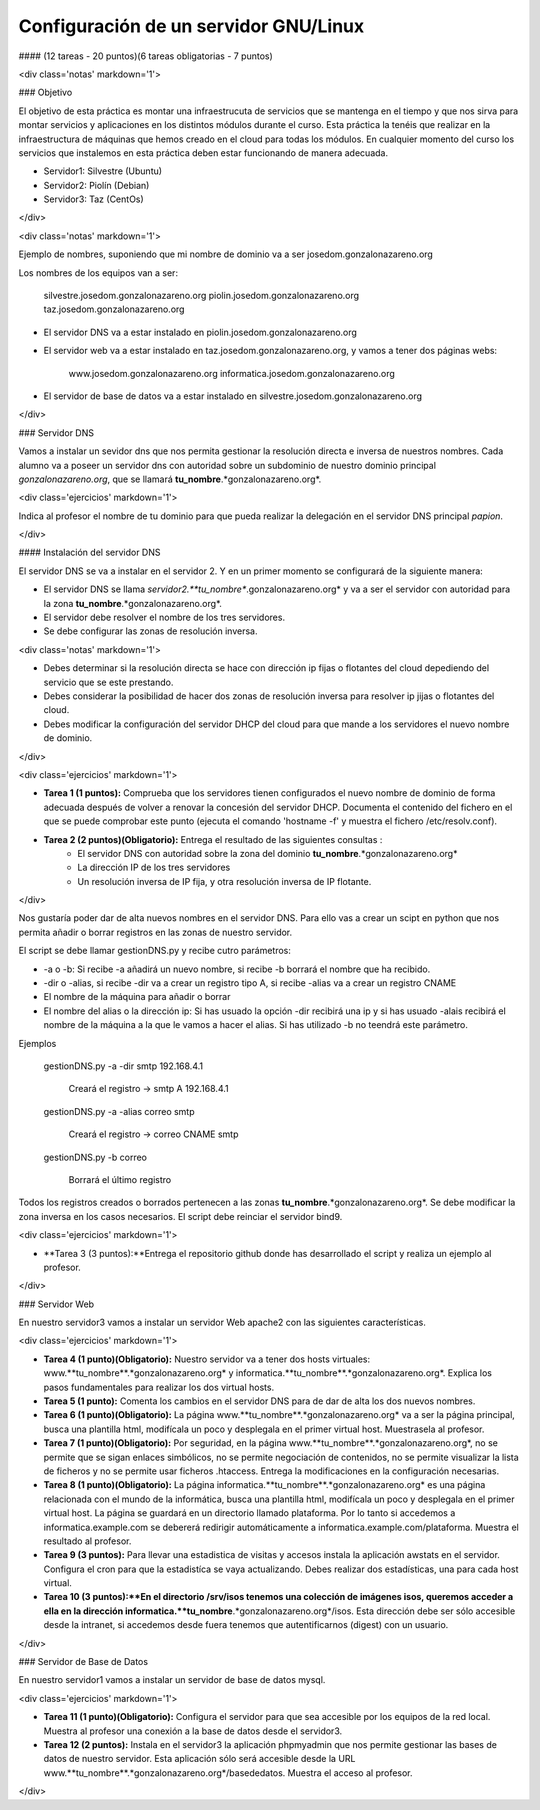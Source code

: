 Configuración de un servidor GNU/Linux
======================================

#### (12 tareas - 20 puntos)(6 tareas obligatorias - 7 puntos)

<div class='notas' markdown='1'>

### Objetivo

El objetivo de esta práctica es montar una infraestrucuta de servicios que se mantenga en el tiempo y que nos sirva para montar servicios y aplicaciones en los distintos módulos durante el curso. Esta práctica la tenéis que realizar en la infraestructura de máquinas que hemos creado en el cloud para todas los módulos. En cualquier momento del curso los servicios que instalemos en esta práctica deben estar funcionando de manera adecuada.

* Servidor1: Silvestre (Ubuntu)
* Servidor2: Piolín (Debian)
* Servidor3: Taz (CentOs)

</div>


<div class='notas' markdown='1'>

Ejemplo de nombres, suponiendo que mi nombre de dominio va a ser josedom.gonzalonazareno.org

Los nombres de los equipos van a ser:

		silvestre.josedom.gonzalonazareno.org
		piolin.josedom.gonzalonazareno.org
		taz.josedom.gonzalonazareno.org

* El servidor DNS va a estar instalado en piolin.josedom.gonzalonazareno.org
* El servidor web va a estar instalado en taz.josedom.gonzalonazareno.org, y vamos a tener dos páginas webs:
		
		www.josedom.gonzalonazareno.org
		informatica.josedom.gonzalonazareno.org

* El servidor de base de datos va a estar instalado en silvestre.josedom.gonzalonazareno.org

</div>


### Servidor DNS

Vamos a instalar un sevidor dns que nos permita gestionar la resolución directa e inversa de nuestros nombres. Cada alumno va a poseer un servidor dns con autoridad sobre un subdominio de nuestro dominio principal *gonzalonazareno.org*, que se llamará **tu_nombre**.*gonzalonazareno.org*.

<div class='ejercicios' markdown='1'>

Indica al profesor el nombre de tu dominio para que pueda realizar la delegación en el servidor DNS principal *papion*.

</div>

#### Instalación del servidor DNS

El servidor DNS se va a instalar en el servidor 2. Y en un primer momento se configurará de la siguiente manera:

* El servidor DNS se llama *servidor2.**tu_nombre**.gonzalonazareno.org* y va a ser el servidor con autoridad para la zona **tu_nombre**.*gonzalonazareno.org*.
* El servidor debe resolver el nombre de los tres servidores.
* Se debe configurar las zonas de resolución inversa.

<div class='notas' markdown='1'>

* Debes determinar si la resolución directa se hace con dirección ip fijas o flotantes del cloud depediendo del servicio que se este prestando.
* Debes considerar la posibilidad de hacer dos zonas de resolución inversa para resolver ip jijas o flotantes del cloud.
* Debes modificar la configuración del servidor DHCP del cloud para que mande a los servidores el nuevo nombre de dominio.

</div>

<div class='ejercicios' markdown='1'>

* **Tarea 1 (1 puntos):** Comprueba que los servidores tienen configurados el nuevo nombre de dominio de forma adecuada después de volver a renovar la concesión del servidor DHCP. Documenta el contenido del fichero en el que se puede comprobar este punto (ejecuta el comando 'hostname -f' y muestra el fichero /etc/resolv.conf).
* **Tarea 2 (2 puntos)(Obligatorio):** Entrega el resultado de las siguientes consultas :
	* El servidor DNS con autoridad sobre la zona del dominio **tu_nombre**.*gonzalonazareno.org*
	* La dirección IP de los tres servidores
	* Un resolución inversa de IP fija, y otra resolución inversa de IP flotante.
</div>

Nos gustaría poder dar de alta nuevos nombres en el servidor DNS. Para ello vas a crear un scipt en python que nos permita añadir o borrar registros en las zonas de nuestro servidor.

El script se debe llamar gestionDNS.py y recibe cutro parámetros:

* -a o -b: Si recibe -a añadirá un nuevo nombre, si recibe -b borrará el nombre que ha recibido.
* -dir o -alias, si recibe -dir va a crear un registro tipo A, si recibe -alias va a crear un registro CNAME
* El nombre de la máquina para añadir o borrar
* El nombre del alias o la dirección ip: Si has usuado la opción -dir recibirá una ip y si has usuado -alais recibirá el nombre de la máquina a la que le vamos a hacer el alias. Si has utilizado -b no teendrá este parámetro.

Ejemplos

    gestionDNS.py -a -dir smtp 192.168.4.1

	Creará el registro -> smtp    A    192.168.4.1

    gestionDNS.py -a -alias correo smtp

	Creará el registro -> correo      CNAME    smtp

    gestionDNS.py -b correo

	Borrará el último registro

Todos los registros creados o borrados pertenecen a las zonas **tu_nombre**.*gonzalonazareno.org*. Se debe modificar la zona inversa en los casos necesarios. El script debe reinciar el servidor bind9.

<div class='ejercicios' markdown='1'>

* **Tarea 3 (3 puntos):**Entrega el repositorio github donde has desarrollado el script y realiza un ejemplo al profesor.

</div>

### Servidor Web

En nuestro servidor3 vamos a instalar un servidor Web apache2 con las siguientes características.

<div class='ejercicios' markdown='1'>

* **Tarea 4 (1 punto)(Obligatorio):** Nuestro servidor va  a tener dos hosts virtuales: www.**tu_nombre**.*gonzalonazareno.org* y informatica.**tu_nombre**.*gonzalonazareno.org*. Explica los pasos fundamentales para realizar los dos virtual hosts.
* **Tarea 5 (1 punto):** Comenta los cambios en el servidor DNS para de dar de alta los dos nuevos nombres.
* **Tarea 6 (1 punto)(Obligatorio):** La página www.**tu_nombre**.*gonzalonazareno.org* va a ser la página principal, busca una plantilla html, modifícala un poco y desplegala en el primer virtual host. Muestrasela al profesor.
* **Tarea 7 (1 punto)(Obligatorio):** Por seguridad, en la página www.**tu_nombre**.*gonzalonazareno.org*, no se permite que se sigan enlaces simbólicos, no se permite negociación de contenidos, no se permite visualizar la lista de ficheros y no se permite usar ficheros .htaccess. Entrega la modificaciones en la configuración necesarias.
* **Tarea 8 (1 punto)(Obligatorio):** La página informatica.**tu_nombre**.*gonzalonazareno.org* es una página relacionada con el mundo de la informática, busca una plantilla html, modifícala un poco y desplegala en el primer virtual host. La página se guardará en  un directorio llamado plataforma. Por lo tanto si accedemos a informatica.example.com se debererá redirigir automáticamente a informatica.example.com/plataforma. Muestra el resultado al profesor.
* **Tarea 9 (3 puntos):** Para llevar una estadistica de visitas y accesos instala la aplicación awstats en el servidor. Configura el cron para que la estadistíca se vaya actualizando. Debes realizar dos estadísticas, una para cada host virtual.
* **Tarea 10 (3 puntos):**En el directorio /srv/isos tenemos una colección de imágenes isos, queremos acceder a ella en la dirección informatica.**tu_nombre**.*gonzalonazareno.org*/isos. Esta dirección debe ser sólo accesible desde la intranet, si accedemos desde fuera tenemos que autentificarnos (digest) con un usuario.

</div>

### Servidor de Base de Datos

En nuestro servidor1 vamos a instalar un servidor de base de datos mysql.

<div class='ejercicios' markdown='1'>

* **Tarea 11 (1 punto)(Obligatorio):** Configura el servidor para que sea accesible por los equipos de la red local. Muestra al profesor una conexión a la base de datos desde el servidor3.
* **Tarea 12 (2 puntos):** Instala en el servidor3 la aplicación phpmyadmin que nos permite gestionar las bases de datos de nuestro servidor. Esta aplicación sólo será accesible desde la URL www.**tu_nombre**.*gonzalonazareno.org*/basededatos. Muestra el acceso al profesor.

</div>
